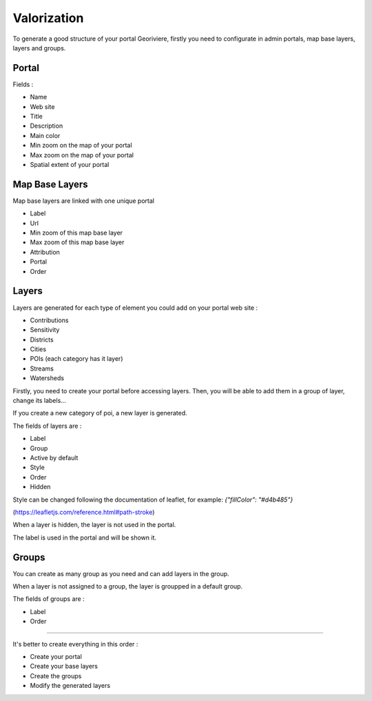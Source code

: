 Valorization
============

To generate a good structure of your portal Georiviere, firstly you need to configurate in admin
portals, map base layers, layers and groups.

Portal
------

Fields :

* Name
* Web site
* Title
* Description
* Main color
* Min zoom on the map of your portal
* Max zoom on the map of your portal
* Spatial extent of your portal

Map Base Layers
---------------

Map base layers are linked with one unique portal

* Label
* Url
* Min zoom of this map base layer
* Max zoom of this map base layer
* Attribution
* Portal
* Order


Layers
------

Layers are generated for each type of element you could add on your portal web site :

* Contributions
* Sensitivity
* Districts
* Cities
* POIs (each category has it layer)
* Streams
* Watersheds

Firstly, you need to create your portal before accessing layers.
Then, you will be able to add them in a group of layer, change its labels...

If you create a new category of poi, a new layer is generated.

The fields of layers are :

* Label
* Group
* Active by default
* Style
* Order
* Hidden

Style can be changed following the documentation of leaflet,
for example:
`{"fillColor": "#d4b485"}`

(https://leafletjs.com/reference.html#path-stroke)

When a layer is hidden, the layer is not used in the portal.

The label is used in the portal and will be shown it.

Groups
------

You can create as many group as you need and can add layers in the group.

When a layer is not assigned to a group, the layer is groupped in a default group.

The fields of groups are :

* Label
* Order

---------------


It's better to create everything in this order :

* Create your portal
* Create your base layers
* Create the groups

* Modify the generated layers


